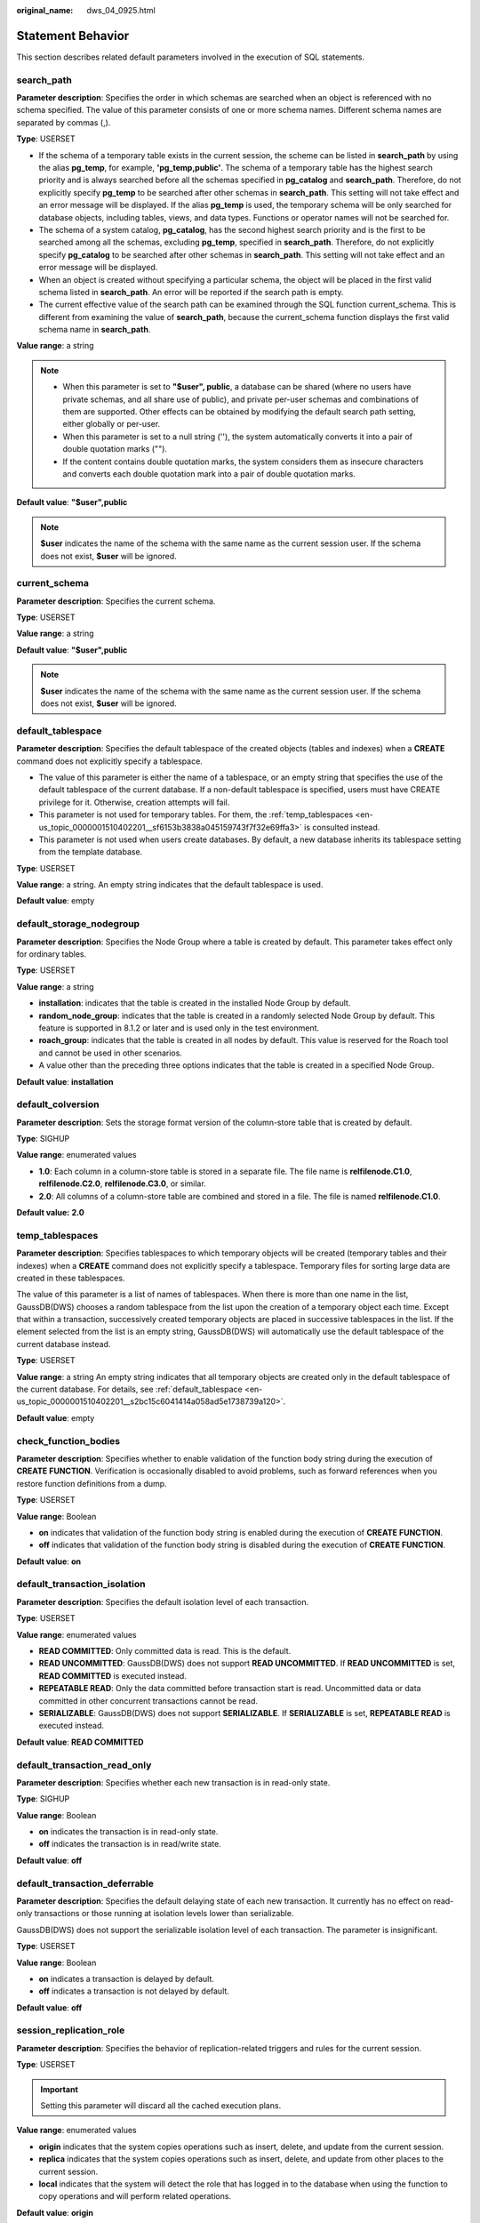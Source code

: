 :original_name: dws_04_0925.html

.. _dws_04_0925:

Statement Behavior
==================

This section describes related default parameters involved in the execution of SQL statements.

search_path
-----------

**Parameter description**: Specifies the order in which schemas are searched when an object is referenced with no schema specified. The value of this parameter consists of one or more schema names. Different schema names are separated by commas (,).

**Type**: USERSET

-  If the schema of a temporary table exists in the current session, the scheme can be listed in **search_path** by using the alias **pg_temp**, for example, **'pg_temp,public'**. The schema of a temporary table has the highest search priority and is always searched before all the schemas specified in **pg_catalog** and **search_path**. Therefore, do not explicitly specify **pg_temp** to be searched after other schemas in **search_path**. This setting will not take effect and an error message will be displayed. If the alias **pg_temp** is used, the temporary schema will be only searched for database objects, including tables, views, and data types. Functions or operator names will not be searched for.
-  The schema of a system catalog, **pg_catalog**, has the second highest search priority and is the first to be searched among all the schemas, excluding **pg_temp**, specified in **search_path**. Therefore, do not explicitly specify **pg_catalog** to be searched after other schemas in **search_path**. This setting will not take effect and an error message will be displayed.
-  When an object is created without specifying a particular schema, the object will be placed in the first valid schema listed in **search_path**. An error will be reported if the search path is empty.
-  The current effective value of the search path can be examined through the SQL function current_schema. This is different from examining the value of **search_path**, because the current_schema function displays the first valid schema name in **search_path**.

**Value range**: a string

.. note::

   -  When this parameter is set to **"$user", public**, a database can be shared (where no users have private schemas, and all share use of public), and private per-user schemas and combinations of them are supported. Other effects can be obtained by modifying the default search path setting, either globally or per-user.
   -  When this parameter is set to a null string (''), the system automatically converts it into a pair of double quotation marks ("").
   -  If the content contains double quotation marks, the system considers them as insecure characters and converts each double quotation mark into a pair of double quotation marks.

**Default value**: **"$user",public**

.. note::

   **$user** indicates the name of the schema with the same name as the current session user. If the schema does not exist, **$user** will be ignored.

current_schema
--------------

**Parameter description**: Specifies the current schema.

**Type**: USERSET

**Value range**: a string

**Default value**: **"$user",public**

.. note::

   **$user** indicates the name of the schema with the same name as the current session user. If the schema does not exist, **$user** will be ignored.

.. _en-us_topic_0000001510402201__s2bc15c6041414a058ad5e1738739a120:

default_tablespace
------------------

**Parameter description**: Specifies the default tablespace of the created objects (tables and indexes) when a **CREATE** command does not explicitly specify a tablespace.

-  The value of this parameter is either the name of a tablespace, or an empty string that specifies the use of the default tablespace of the current database. If a non-default tablespace is specified, users must have CREATE privilege for it. Otherwise, creation attempts will fail.
-  This parameter is not used for temporary tables. For them, the :ref:`temp_tablespaces <en-us_topic_0000001510402201__sf6153b3838a045159743f7f32e69ffa3>` is consulted instead.
-  This parameter is not used when users create databases. By default, a new database inherits its tablespace setting from the template database.

**Type**: USERSET

**Value range**: a string. An empty string indicates that the default tablespace is used.

**Default value**: empty

default_storage_nodegroup
-------------------------

**Parameter description**: Specifies the Node Group where a table is created by default. This parameter takes effect only for ordinary tables.

**Type**: USERSET

**Value range**: a string

-  **installation**: indicates that the table is created in the installed Node Group by default.
-  **random_node_group**: indicates that the table is created in a randomly selected Node Group by default. This feature is supported in 8.1.2 or later and is used only in the test environment.
-  **roach_group**: indicates that the table is created in all nodes by default. This value is reserved for the Roach tool and cannot be used in other scenarios.
-  A value other than the preceding three options indicates that the table is created in a specified Node Group.

**Default value**: **installation**

default_colversion
------------------

**Parameter description**: Sets the storage format version of the column-store table that is created by default.

**Type**: SIGHUP

**Value range**: enumerated values

-  **1.0**: Each column in a column-store table is stored in a separate file. The file name is **relfilenode.C1.0**, **relfilenode.C2.0**, **relfilenode.C3.0**, or similar.
-  **2.0**: All columns of a column-store table are combined and stored in a file. The file is named **relfilenode.C1.0**.

**Default value:** **2.0**

.. _en-us_topic_0000001510402201__sf6153b3838a045159743f7f32e69ffa3:

temp_tablespaces
----------------

**Parameter description**: Specifies tablespaces to which temporary objects will be created (temporary tables and their indexes) when a **CREATE** command does not explicitly specify a tablespace. Temporary files for sorting large data are created in these tablespaces.

The value of this parameter is a list of names of tablespaces. When there is more than one name in the list, GaussDB(DWS) chooses a random tablespace from the list upon the creation of a temporary object each time. Except that within a transaction, successively created temporary objects are placed in successive tablespaces in the list. If the element selected from the list is an empty string, GaussDB(DWS) will automatically use the default tablespace of the current database instead.

**Type**: USERSET

**Value range**: a string An empty string indicates that all temporary objects are created only in the default tablespace of the current database. For details, see :ref:`default_tablespace <en-us_topic_0000001510402201__s2bc15c6041414a058ad5e1738739a120>`.

**Default value**: empty

check_function_bodies
---------------------

**Parameter description**: Specifies whether to enable validation of the function body string during the execution of **CREATE FUNCTION**. Verification is occasionally disabled to avoid problems, such as forward references when you restore function definitions from a dump.

**Type**: USERSET

**Value range**: Boolean

-  **on** indicates that validation of the function body string is enabled during the execution of **CREATE FUNCTION**.
-  **off** indicates that validation of the function body string is disabled during the execution of **CREATE FUNCTION**.

**Default value**: **on**

default_transaction_isolation
-----------------------------

**Parameter description**: Specifies the default isolation level of each transaction.

**Type**: USERSET

**Value range**: enumerated values

-  **READ COMMITTED**: Only committed data is read. This is the default.
-  **READ UNCOMMITTED**: GaussDB(DWS) does not support **READ UNCOMMITTED**. If **READ UNCOMMITTED** is set, **READ COMMITTED** is executed instead.
-  **REPEATABLE READ**: Only the data committed before transaction start is read. Uncommitted data or data committed in other concurrent transactions cannot be read.
-  **SERIALIZABLE**: GaussDB(DWS) does not support **SERIALIZABLE**. If **SERIALIZABLE** is set, **REPEATABLE READ** is executed instead.

**Default value**: **READ COMMITTED**

default_transaction_read_only
-----------------------------

**Parameter description**: Specifies whether each new transaction is in read-only state.

**Type**: SIGHUP

**Value range**: Boolean

-  **on** indicates the transaction is in read-only state.
-  **off** indicates the transaction is in read/write state.

**Default value**: **off**

.. _en-us_topic_0000001510402201__s05ef9312d74143928830d7d459cdc63a:

default_transaction_deferrable
------------------------------

**Parameter description**: Specifies the default delaying state of each new transaction. It currently has no effect on read-only transactions or those running at isolation levels lower than serializable.

GaussDB(DWS) does not support the serializable isolation level of each transaction. The parameter is insignificant.

**Type**: USERSET

**Value range**: Boolean

-  **on** indicates a transaction is delayed by default.
-  **off** indicates a transaction is not delayed by default.

**Default value**: **off**

session_replication_role
------------------------

**Parameter description**: Specifies the behavior of replication-related triggers and rules for the current session.

**Type**: USERSET

.. important::

   Setting this parameter will discard all the cached execution plans.

**Value range**: enumerated values

-  **origin** indicates that the system copies operations such as insert, delete, and update from the current session.
-  **replica** indicates that the system copies operations such as insert, delete, and update from other places to the current session.
-  **local** indicates that the system will detect the role that has logged in to the database when using the function to copy operations and will perform related operations.

**Default value**: **origin**

statement_timeout
-----------------

**Parameter description**: If the statement execution time (starting when the server receives the command) is longer than the duration specified by the parameter, error information is displayed when you attempt to execute the statement and the statement then exits.

**Type**: USERSET

**Value range**: an integer ranging from 0 to 2147483647. The unit is ms.

**Default value**:

-  If the current cluster is upgraded from an earlier version to 8.2.0, the value in the earlier version is inherited. The default value is **0**.
-  If the cluster version 8.2.0 is newly installed, the default value is **24h**.

vacuum_freeze_min_age
---------------------

**Parameter description**: Specifies the minimum cutoff age (in the same transaction), based on which **VACUUM** decides whether to replace transaction IDs with FrozenXID while scanning a table.

**Type**: USERSET

**Value range**: an integer from 0 to 576460752303423487.

.. note::

   Although you can set this parameter to a value ranging from **0** to **1000000000** anytime, **VACUUM** will limit the effective value to half the value of :ref:`autovacuum_freeze_max_age <en-us_topic_0000001510283565__s60e0fbc2967c44b3bb6c53c29e9c772e>` by default.

**Default value**: **5000000000**

vacuum_freeze_table_age
-----------------------

**Parameter description**: Specifies the time that VACUUM freezes tuples while scanning the whole table. **VACUUM** performs a whole-table scan if the value of the :ref:`pg_class <dws_04_0578>`\ **.relfrozenxid** column of the table has reached the specified time.

**Type**: USERSET

**Value range**: an integer from 0 to 576460752303423487.

.. note::

   Although users can set this parameter to a value ranging from **0** to **2000000000** anytime, **VACUUM** will limit the effective value to 95% of :ref:`autovacuum_freeze_max_age <en-us_topic_0000001510283565__s60e0fbc2967c44b3bb6c53c29e9c772e>` by default. Therefore, a periodic manual VACUUM has a chance to run before an anti-wraparound autovacuum is launched for the table.

**Default value**: **15000000000**

bytea_output
------------

**Parameter description**: Specifies the output format for values of the bytea type.

**Type**: USERSET

**Value range**: enumerated values

-  **hex** indicates the binary data is converted to the two-byte hexadecimal digit.
-  **escape** indicates the traditional PostgreSQL format is used. It takes the approach of representing a binary string as a sequence of ASCII characters, while converting those bytes that cannot be represented as an ASCII character into special escape sequences.

**Default value**: **hex**

xmlbinary
---------

**Parameter description**: Specifies how binary values are to be encoded in XML.

**Type**: USERSET

**Value range**: enumerated values

-  base64
-  hex

**Default value**: **base64**

xmloption
---------

**Parameter description**: Specifies whether DOCUMENT or CONTENT is implicit when converting between XML and string values.

**Type**: USERSET

**Value range**: enumerated values

-  **document** indicates an HTML document.
-  **content** indicates a common string.

**Default value**: **content**

gin_pending_list_limit
----------------------

**Parameter description**: Specifies the maximum size of the GIN pending list which is used when **fastupdate** is enabled. If the list grows larger than this maximum size, it is cleaned up by moving the entries in it to the main GIN data structure in batches. This setting can be overridden for individual GIN indexes by modifying index storage parameters.

**Type**: USERSET

**Value range**: an integer ranging from 64 to INT_MAX. The unit is KB.

**Default value**: **4 MB**
